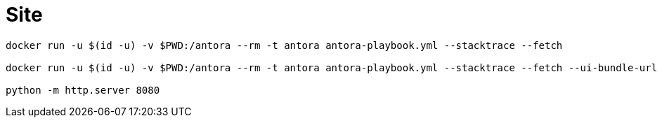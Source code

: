 = Site

[source,bash]
----
docker run -u $(id -u) -v $PWD:/antora --rm -t antora antora-playbook.yml --stacktrace --fetch

docker run -u $(id -u) -v $PWD:/antora --rm -t antora antora-playbook.yml --stacktrace --fetch --ui-bundle-url /Users/ernstvorsteveld/git/antora/antora-ui-default

python -m http.server 8080
----